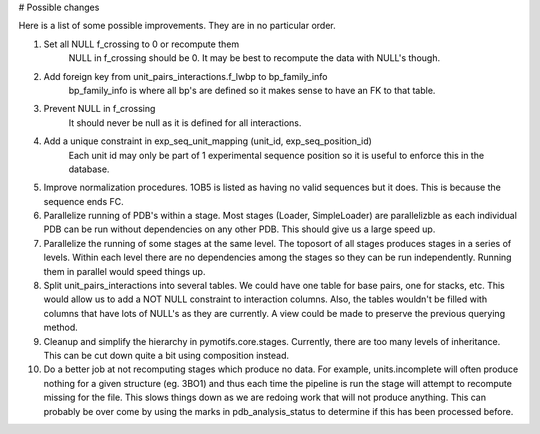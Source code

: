 # Possible changes

Here is a list of some possible improvements. They are in no particular order.

1. Set all NULL f_crossing to 0 or recompute them
    NULL in f_crossing should be 0. It may be best to recompute the data with
    NULL's though.

2. Add foreign key from unit_pairs_interactions.f_lwbp to bp_family_info
    bp_family_info is where all bp's are defined so it makes sense to have an
    FK to that table.

3. Prevent NULL in f_crossing
    It should never be null as it is defined for all interactions.

4. Add a unique constraint in exp_seq_unit_mapping (unit_id, exp_seq_position_id)
    Each unit id may only be part of 1 experimental sequence position so it is
    useful to enforce this in the database.

5. Improve normalization procedures. 1OB5 is listed as having no valid
   sequences but it does. This is because the sequence ends FC.

6. Parallelize running of PDB's within a stage. Most stages (Loader,
   SimpleLoader) are parallelizble as each individual PDB can be run without
   dependencies on any other PDB. This should give us a large speed up.

7. Parallelize the running of some stages at the same level. The toposort of
   all stages produces stages in a series of levels. Within each level there
   are no dependencies among the stages so they can be run independently.
   Running them in parallel would speed things up.

8. Split unit_pairs_interactions into several tables. We could have one table
   for base pairs, one for stacks, etc. This would allow us to add a NOT NULL
   constraint to interaction columns. Also, the tables wouldn't be filled with
   columns that have lots of NULL's as they are currently. A view could be made
   to preserve the previous querying method.

9. Cleanup and simplify the hierarchy in pymotifs.core.stages. Currently, there
   are too many levels of inheritance. This can be cut down quite a bit using
   composition instead.

10. Do a better job at not recomputing stages which produce no data. For
    example, units.incomplete will often produce nothing for a given structure
    (eg. 3BO1) and thus each time the pipeline is run the stage will attempt to
    recompute missing for the file. This slows things down as we are redoing
    work that will not produce anything. This can probably be over come by
    using the marks in pdb_analysis_status to determine if this has been
    processed before.
